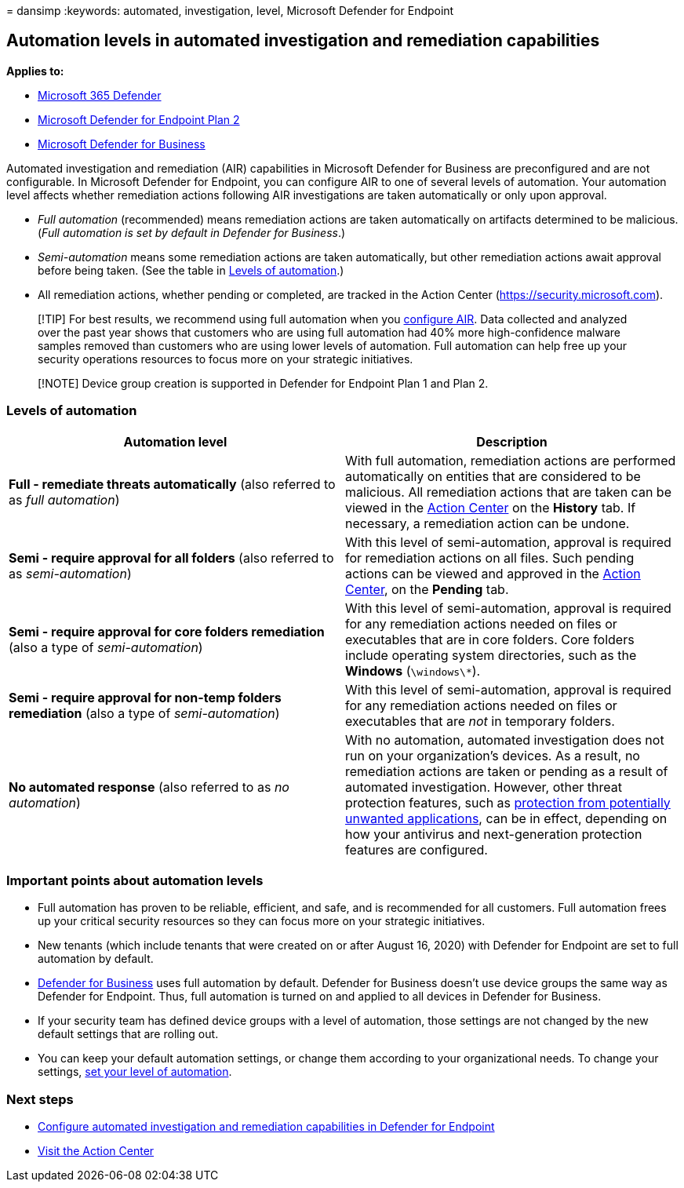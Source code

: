 = 
dansimp
:keywords: automated, investigation, level, Microsoft Defender for
Endpoint

== Automation levels in automated investigation and remediation capabilities

*Applies to:*

* https://go.microsoft.com/fwlink/?linkid=2118804[Microsoft 365
Defender]
* https://go.microsoft.com/fwlink/p/?linkid=2154037[Microsoft Defender
for Endpoint Plan 2]
* link:../defender-business/mdb-overview.md[Microsoft Defender for
Business]

Automated investigation and remediation (AIR) capabilities in Microsoft
Defender for Business are preconfigured and are not configurable. In
Microsoft Defender for Endpoint, you can configure AIR to one of several
levels of automation. Your automation level affects whether remediation
actions following AIR investigations are taken automatically or only
upon approval.

* _Full automation_ (recommended) means remediation actions are taken
automatically on artifacts determined to be malicious. (_Full automation
is set by default in Defender for Business_.)
* _Semi-automation_ means some remediation actions are taken
automatically, but other remediation actions await approval before being
taken. (See the table in link:#levels-of-automation[Levels of
automation].)
* All remediation actions, whether pending or completed, are tracked in
the Action Center (https://security.microsoft.com).

____
[!TIP] For best results, we recommend using full automation when you
link:configure-automated-investigations-remediation.md[configure AIR].
Data collected and analyzed over the past year shows that customers who
are using full automation had 40% more high-confidence malware samples
removed than customers who are using lower levels of automation. Full
automation can help free up your security operations resources to focus
more on your strategic initiatives.
____

____
[!NOTE] Device group creation is supported in Defender for Endpoint Plan
1 and Plan 2.
____

=== Levels of automation

[width="100%",cols="50%,50%",options="header",]
|===
|Automation level |Description
|*Full - remediate threats automatically* (also referred to as _full
automation_) |With full automation, remediation actions are performed
automatically on entities that are considered to be malicious. All
remediation actions that are taken can be viewed in the
link:auto-investigation-action-center.md[Action Center] on the *History*
tab. If necessary, a remediation action can be undone.

|*Semi - require approval for all folders* (also referred to as
_semi-automation_) |With this level of semi-automation, approval is
required for remediation actions on all files. Such pending actions can
be viewed and approved in the
link:auto-investigation-action-center.md[Action Center], on the
*Pending* tab.

|*Semi - require approval for core folders remediation* (also a type of
_semi-automation_) |With this level of semi-automation, approval is
required for any remediation actions needed on files or executables that
are in core folders. Core folders include operating system directories,
such as the *Windows* (`\windows\*`).

|*Semi - require approval for non-temp folders remediation* (also a type
of _semi-automation_) |With this level of semi-automation, approval is
required for any remediation actions needed on files or executables that
are _not_ in temporary folders.

|*No automated response* (also referred to as _no automation_) |With no
automation, automated investigation does not run on your organization’s
devices. As a result, no remediation actions are taken or pending as a
result of automated investigation. However, other threat protection
features, such as
link:/windows/security/threat-protection/microsoft-defender-antivirus/detect-block-potentially-unwanted-apps-microsoft-defender-antivirus[protection
from potentially unwanted applications], can be in effect, depending on
how your antivirus and next-generation protection features are
configured.
|===

=== Important points about automation levels

* Full automation has proven to be reliable, efficient, and safe, and is
recommended for all customers. Full automation frees up your critical
security resources so they can focus more on your strategic initiatives.
* New tenants (which include tenants that were created on or after
August 16, 2020) with Defender for Endpoint are set to full automation
by default.
* link:../defender-business/compare-mdb-m365-plans.md[Defender for
Business] uses full automation by default. Defender for Business doesn’t
use device groups the same way as Defender for Endpoint. Thus, full
automation is turned on and applied to all devices in Defender for
Business.
* If your security team has defined device groups with a level of
automation, those settings are not changed by the new default settings
that are rolling out.
* You can keep your default automation settings, or change them
according to your organizational needs. To change your settings,
link:/microsoft-365/security/defender-endpoint/configure-automated-investigations-remediation#set-up-device-groups[set
your level of automation].

=== Next steps

* link:configure-automated-investigations-remediation.md[Configure
automated investigation and remediation capabilities in Defender for
Endpoint]
* link:/microsoft-365/security/defender-endpoint/auto-investigation-action-center#the-action-center[Visit
the Action Center]
